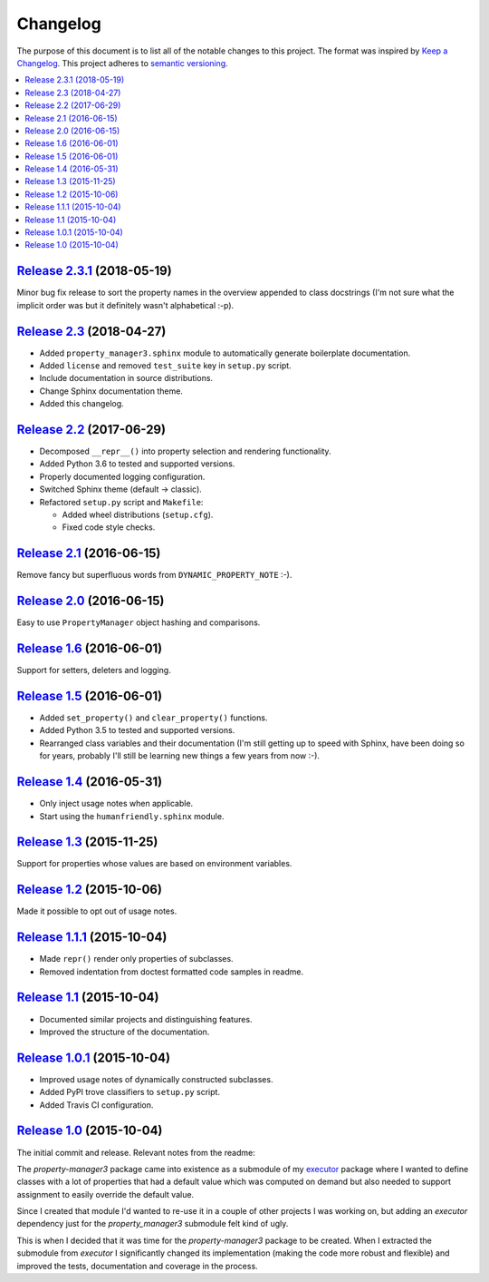Changelog
=========

The purpose of this document is to list all of the notable changes to this
project. The format was inspired by `Keep a Changelog`_. This project adheres
to `semantic versioning`_.

.. contents::
   :local:

.. _Keep a Changelog: http://keepachangelog.com/
.. _semantic versioning: http://semver.org/

`Release 2.3.1`_ (2018-05-19)
-----------------------------

Minor bug fix release to sort the property names in the overview appended to
class docstrings (I'm not sure what the implicit order was but it definitely
wasn't alphabetical :-p).

.. _Release 2.3.1: https://github.com/xolox/python-property-manager/compare/2.3...2.3.1

`Release 2.3`_ (2018-04-27)
---------------------------

- Added ``property_manager3.sphinx`` module to automatically generate boilerplate documentation.
- Added ``license`` and removed ``test_suite`` key in ``setup.py`` script.
- Include documentation in source distributions.
- Change Sphinx documentation theme.
- Added this changelog.

.. _Release 2.3: https://github.com/xolox/python-property-manager/compare/2.2...2.3

`Release 2.2`_ (2017-06-29)
---------------------------

- Decomposed ``__repr__()`` into property selection and rendering functionality.
- Added Python 3.6 to tested and supported versions.
- Properly documented logging configuration.
- Switched Sphinx theme (default → classic).
- Refactored ``setup.py`` script and ``Makefile``:

  - Added wheel distributions (``setup.cfg``).
  - Fixed code style checks.

.. _Release 2.2: https://github.com/xolox/python-property-manager/compare/2.1...2.2

`Release 2.1`_ (2016-06-15)
---------------------------

Remove fancy but superfluous words from ``DYNAMIC_PROPERTY_NOTE`` :-).

.. _Release 2.1: https://github.com/xolox/python-property-manager/compare/2.0...2.1

`Release 2.0`_ (2016-06-15)
---------------------------

Easy to use ``PropertyManager`` object hashing and comparisons.

.. _Release 2.0: https://github.com/xolox/python-property-manager/compare/1.6...2.0

`Release 1.6`_ (2016-06-01)
---------------------------

Support for setters, deleters and logging.

.. _Release 1.6: https://github.com/xolox/python-property-manager/compare/1.5...1.6

`Release 1.5`_ (2016-06-01)
---------------------------

- Added ``set_property()`` and ``clear_property()`` functions.
- Added Python 3.5 to tested and supported versions.
- Rearranged class variables and their documentation (I'm still getting up to
  speed with Sphinx, have been doing so for years, probably I'll still be
  learning new things a few years from now :-).

.. _Release 1.5: https://github.com/xolox/python-property-manager/compare/1.4...1.5

`Release 1.4`_ (2016-05-31)
---------------------------

- Only inject usage notes when applicable.
- Start using the ``humanfriendly.sphinx`` module.

.. _Release 1.4: https://github.com/xolox/python-property-manager/compare/1.3...1.4

`Release 1.3`_ (2015-11-25)
---------------------------

Support for properties whose values are based on environment variables.

.. _Release 1.3: https://github.com/xolox/python-property-manager/compare/1.2...1.3

`Release 1.2`_ (2015-10-06)
---------------------------

Made it possible to opt out of usage notes.

.. _Release 1.2: https://github.com/xolox/python-property-manager/compare/1.1.1...1.2

`Release 1.1.1`_ (2015-10-04)
-----------------------------

- Made ``repr()`` render only properties of subclasses.
- Removed indentation from doctest formatted code samples in readme.

.. _Release 1.1.1: https://github.com/xolox/python-property-manager/compare/1.1...1.1.1

`Release 1.1`_ (2015-10-04)
---------------------------

- Documented similar projects and distinguishing features.
- Improved the structure of the documentation.

.. _Release 1.1: https://github.com/xolox/python-property-manager/compare/1.0.1...1.1

`Release 1.0.1`_ (2015-10-04)
-----------------------------

- Improved usage notes of dynamically constructed subclasses.
- Added PyPI trove classifiers to ``setup.py`` script.
- Added Travis CI configuration.

.. _Release 1.0.1: https://github.com/xolox/python-property-manager/compare/1.0...1.0.1

`Release 1.0`_ (2015-10-04)
---------------------------

The initial commit and release. Relevant notes from the readme:

The `property-manager3` package came into existence as a submodule of my
executor_ package where I wanted to define classes with a lot of properties
that had a default value which was computed on demand but also needed to
support assignment to easily override the default value.

Since I created that module I'd wanted to re-use it in a couple of other
projects I was working on, but adding an `executor` dependency just for the
`property_manager3` submodule felt kind of ugly.

This is when I decided that it was time for the `property-manager3` package to
be created. When I extracted the submodule from `executor` I significantly
changed its implementation (making the code more robust and flexible) and
improved the tests, documentation and coverage in the process.

.. _Release 1.0: https://github.com/xolox/python-property-manager/tree/1.0
.. _executor: https://executor.readthedocs.io/en/latest/
